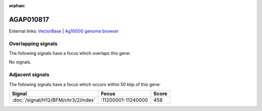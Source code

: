 :orphan:

AGAP010817
=============







External links:
`VectorBase <https://www.vectorbase.org/Anopheles_gambiae/Gene/Summary?g=AGAP010817>`_ |
`Ag1000G genome browser <https://www.malariagen.net/apps/ag1000g/phase1-AR3/index.html?genome_region=3L:11244116-11260285#genomebrowser>`_

Overlapping signals
-------------------

The following signals have a focus which overlaps this gene:



No signals.



Adjacent signals
----------------

The following signals have a focus which occurs within 50 kbp of this gene:



.. cssclass:: table-hover
.. csv-table::
    :widths: auto
    :header: Signal,Focus,Score

    :doc:`/signal/H12/BFM/chr3/2/index`,":11200001-11240000",458
    


